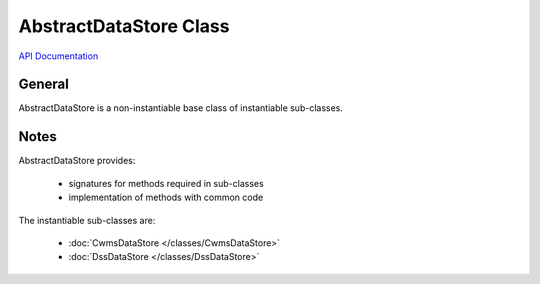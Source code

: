 AbstractDataStore Class
=======================

`API Documentation <https://hydrologicengineeringcenter.github.io/hec-python-library/hec.html#AbstractDataStore>`_

General
-------

AbstractDataStore is a non-instantiable base class of instantiable sub-classes.

Notes
-----

AbstractDataStore provides:

 - signatures for methods required in sub-classes
 - implementation of methods with common code

The instantiable sub-classes are:

 - :doc:`CwmsDataStore </classes/CwmsDataStore>`
 - :doc:`DssDataStore </classes/DssDataStore>`